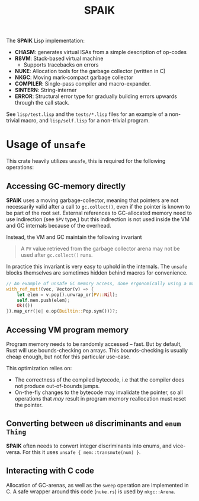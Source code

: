 #+TITLE: SPAIK

The *SPAIK* Lisp implementation:

- *CHASM*: generates virtual ISAs from a simple description of op-codes
- *R8VM*: Stack-based virtual machine
  + Supports tracebacks on errors
- *NUKE*: Allocation tools for the garbage collector (written in C)
- *NKGC*: Moving mark-compact garbage collector
- *COMPILER*: Single-pass compiler and macro-expander.
- *SINTERN*: String-interner
- *ERROR*: Structural error type for gradually building errors upwards through
  the call stack.

See ~lisp/test.lisp~ and the ~tests/*.lisp~ files for an example of a non-trivial
macro, and ~lisp/self.lisp~ for a non-trivial program.

* Usage of ~unsafe~
This crate heavily utilizes ~unsafe~, this is required for the following
operations:

** Accessing GC-memory directly
*SPAIK* uses a moving garbage-collector, meaning that pointers are not
necessarily valid after a call to ~gc.collect()~, even if the pointer is known
to be part of the root set. External references to GC-allocated memory
need to use indirection (see ~SPV~ type,) but this indirection is not used
inside the VM and GC internals because of the overhead.

Instead, the VM and GC maintain the following invariant

#+begin_quote
A ~PV~ value retrieved from the garbage collector arena may not be used after
~gc.collect()~ runs.
#+end_quote

In practice this invariant is very easy to uphold in the internals. The ~unsafe~
blocks themselves are sometimes hidden behind macros for convenience.

#+begin_src rust
// An example of unsafe GC memory access, done ergonomically using a macro
with_ref_mut!(vec, Vector(v) => {
    let elem = v.pop().unwrap_or(PV::Nil);
    self.mem.push(elem);
    Ok(())
}).map_err(|e| e.op(Builtin::Pop.sym()))?;
#+end_src

** Accessing VM program memory
Program memory needs to be randomly accessed -- fast. But by default, Rust will
use bounds-checking on arrays. This bounds-checking is usually cheap enough, but
not for this particular use-case.

This optimization relies on:

- The correctness of the compiled bytecode, i.e that the compiler does not
  produce out-of-bounds jumps.
- On-the-fly changes to the bytecode may invalidate the pointer, so all
  operations that /may/ result in program memory reallocation must reset the
  pointer.

** Converting between ~u8~ discriminants and ~enum Thing~
*SPAIK* often needs to convert integer discriminants into enums, and vice-versa.
For this it uses ~unsafe { mem::transmute(num) }~.

** Interacting with C code
Allocation of GC-arenas, as well as the ~sweep~ operation are implemented in C.
A safe wrapper around this code (~nuke.rs~) is used by ~nkgc::Arena~.
